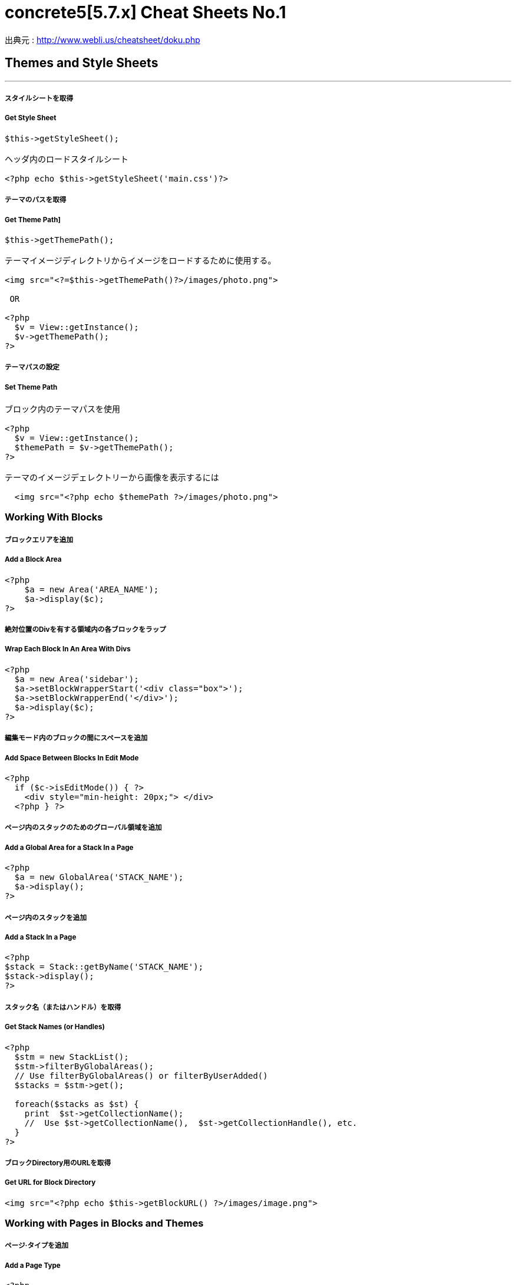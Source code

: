 # concrete5[5.7.x] Cheat Sheets No.1
:hp-tags: concrete5 ,cheat

出典元 : http://www.webli.us/cheatsheet/doku.php

## Themes and Style Sheets
---

##### スタイルシートを取得

##### Get Style Sheet 

```
$this->getStyleSheet();

ヘッダ内のロードスタイルシート
 
<?php echo $this->getStyleSheet('main.css')?>
```



##### テーマのパスを取得

##### Get Theme Path]

```
$this->getThemePath();
 
テーマイメージディレクトリからイメージをロードするために使用する。
 
<img src="<?=$this->getThemePath()?>/images/photo.png">

 OR
 
<?php
  $v = View::getInstance();
  $v->getThemePath();
?> 
```

##### テーマパスの設定

##### Set Theme Path

```
ブロック内のテーマパスを使用
 
<?php
  $v = View::getInstance();
  $themePath = $v->getThemePath();
?>
 
テーマのイメージデェレクトリーから画像を表示するには
 
  <img src="<?php echo $themePath ?>/images/photo.png">
```


### Working With Blocks

##### ブロックエリアを追加 

##### Add a Block Area


```
<?php 
    $a = new Area('AREA_NAME');
    $a->display($c);
?>
```

##### 絶対位置のDivを有する領域内の各ブロックをラップ

##### Wrap Each Block In An Area With Divs

```
<?php 
  $a = new Area('sidebar');
  $a->setBlockWrapperStart('<div class="box">');
  $a->setBlockWrapperEnd('</div>');
  $a->display($c); 
?>
```
##### 編集モード内のブロックの間にスペースを追加  
##### Add Space Between Blocks In Edit Mode
```
<?php 
  if ($c->isEditMode()) { ?>
    <div style="min-height: 20px;"> </div>
  <?php } ?>
  
```
  
##### ページ内のスタックのためのグローバル領域を追加 

##### Add a Global Area for a Stack In a Page 

```  
<?php
  $a = new GlobalArea('STACK_NAME'); 
  $a->display();
?>
``` 


##### ページ内のスタックを追加

#####  Add a Stack In a Page


```
<?php
$stack = Stack::getByName('STACK_NAME');
$stack->display();
?>
```


##### スタック名（またはハンドル）を取得 

##### Get Stack Names (or Handles)

```
<?php
  $stm = new StackList();
  $stm->filterByGlobalAreas(); 
  // Use filterByGlobalAreas() or filterByUserAdded()
  $stacks = $stm->get();
 
  foreach($stacks as $st) {
    print  $st->getCollectionName();
    //  Use $st->getCollectionName(),  $st->getCollectionHandle(), etc.
  }
?>
```

##### ブロックDirectory用のURLを取得 
#####  Get URL for Block Directory


```
<img src="<?php echo $this->getBlockURL() ?>/images/image.png">
```


### Working with Pages in Blocks and Themes 
##### ページ·タイプを追加
#####  Add a Page Type

```
<?php
  /* ページが存在するかどうかを確認 */
  /* Check if page exists. */
 
  Loader::model('collection_types');
  $pageType = CollectionType::getByHandle('[page_type_handle]');
 
  /* 存在しない場合は、新しいページをADDD */
  /* Addd new page if does not exist. */
 
  if(!is_object($pageType)) {
    $data['ctHandle'] = '[page_type_handle]';
    $data['ctName'] = t('[page_type_name]');
    $newPage = CollectionType::add($data, $pkg);
  }
?>
```
##### ページの親ページ名を表示 
##### Display a Page's Parent Page Name

```
<?php
  $page=Page::getByID($c->getCollectionParentID());
  echo $page->getCollectionName();
?>
```

##### トップレベルの親の名前を表示
##### Display Top Level Parent Name

```
<?php 
  $c = Page::getCurrentPage();
  $nh = Core::make('helper/navigation');
  $cobj = $nh->getTrailToCollection($c);
 
  $rcobj = array_reverse($cobj);
    if(is_object($rcobj[1])) {
      $pID  = $rcobj[1]->getCollectionID();
      $page = Page::getByID($pID);  
      echo $page->getCollectionName();
    }else{
      echo $c->getCollectionName();
    }  
?>
```

##### 現在のページオブジェクトを取得 
#####  Get Current Page Object


```
$page = Page::getCurrentPage();
```

##### ページが追加された日付を取得/作成された
#####  Get Date The Page Was Added/Created


```
<?php
$c->getCollectionDateAdded('F j, Y')
?>
 
ディスプレイの日付のページが追加

<?php echo $c->getCollectionDateAdded('F j, Y') ?>
```
##### 親ページのハンドルを取得して何かをする
#####  Get Handle of Parent Page and Do Something

```
<?php
  $page=Page::getByID($c->getCollectionParentID());
 
  if ( $page->getCollectionName() == 'es' ) {
    echo '<a href="/index.php/gallery">Galería</a>';
  } else {
    echo '<a href="/index.php/gallery">Gallery</a>';
  }
?>
```

##### ページの説明を取得します
##### Get a Page's Description


```
$c->getCollectionDescription();
 
表示ページ記述
 
<?php echo $c->getCollectionDescription() ?>


```
##### ページのハンドルを取得
##### Get a Page's Handle


```
$c->getCollectionHandle();
 
個々のページにスタイルを追加するためのdiv要素を作成

<div id="<?php echo $c->getCollectionHandle() ?> "> </div>
 
ページハンドルに基づいてのdivにクラスを追加
 
<div id="header" class="<?php echo $c->getCollectionHandle() ?>"> </div>
```
##### ページのIDを取得 
#####  Get a Page's ID

```
$c->getCollectionID();

表示ページID

<?php echo $c->getCollectionID() ?>
```

##### ページの名前を取得します

##### Get a Page's Name

```
$c->getCollectionName();

表示ページ名

<?php echo $c->getCollectionName() ?>
```
##### ページの親ページ·IDを取得

##### Get a Page's Parent Page ID


```
$c->getCollectionParentID();

ディスプレイの親ページのページID

<?php echo $c->getCollectionParentID() ?>
```

#####  ページ所有者IDを取得 
#####  Get a Pages Owner ID


```
$pageOwner = $c->getCollectionUserID()
```


##### 現在のページのURLを取得する
##### Get Current Page URL

```
<?php
$nh = Core::make('helper/navigation');
$URL = $nh->getCollectionURL($c);
?>
```

##### ページ·タイプの名前を取得します
##### Get a Page Type's Name

```
$c->getCollectionTypeName();
 
Set a class to a page types name.
 
<?php 
  if($c->getCollectionTypeName() == 'Full Width'){ 
    echo 'class="full-width"';
  }
?>
```

##### サイト名を取得する
##### Get Site Name

```
<?php
echo Config::get('concrete.site');
?>
```

##### ページプロパティで公共の日付/時刻を取得

#####  Get Public Date/Time In Page Properties

```
<?php
$dateHelper = Core::make('helper/date');
 
echo $dateHelper->getSystemDateTime($c->getCollectionDatePublic(), $mask = 'l, F d, Y  g:ia')
?>
```

##### 最後に編集日付を取得

#####  Get Date Last Edited

```
<?php
// Load Date Helper
$date = Core::make('helper/date'); 
 
// Get Blocks in Main area
foreach($c->getBlocks('Main') as $b) {
   $bDate[$i] = $b->getBlockDateLastModified();
   $i ++;
}
 
// Reverse Sort Date Array
rsort( $bDate );
 
//Echo Date and Time Page last Edited
echo $date->getLocalDateTime($bDate[0],$mask = 'm-d-Y g:i:s');
?>
```

##### オートナビをテーマページに埋め込む

##### Embed Autonav in a Theme Page

```
<?php 	
  $bt = BlockType::getByHandle('autonav');
  $bt->controller->displayPages = 'top'; // 'top', 'above', 'below', 'second_level', 'third_level', 'custom', 'current'
  $bt->controller->displayPagesCID = ''; // if display pages is set ‘custom’
  $bt->controller->orderBy = 'display_asc';  // 'chrono_desc', 'chrono_asc', 'alpha_asc', 'alpha_desc', 'display_desc','display_asc'             
  $bt->controller->displaySubPages = 'all';  //none', 'all, 'relevant_breadcrumb', 'relevant'          
  $bt->controller->displaySubPageLevels = 'all'; // 'enough', 'enough_plus1', 'all', 'custom'
  $bt->controller->displaySubPageLevelsNum = ''; // if displaySubPages is set 'custom'
  $bt->render('view'); // for template 'templates/template_name';
?>
```

### ページ属性 Working With Page Attributes
##### プログラムページ属性を追加
#####  Add a Page Attribute Programmatically

```
<?php
namespace
use \Concrete\Core\Attribute\Type as AttributeType;
use CollectionAttributeKey;
 
// add checkbox attribute
$att = AttributeType::getByHandle('boolean');
$testAttribute3=CollectionAttributeKey::getByHandle('attribute_handle');
if( !is_object($testAttribute3) ) {
    CollectionAttributeKey::add($att, array('akHandle' => 'attribute_handle', 'akName' => t('Attribute Name'), 'akIsSearchable' => true, 'akCheckedByDefault' => true), $pkg);
}
?>
```
##### 値が属性に設定されていることをテスト 

#####  Test That a Value Is Set in an Attribute

```
<?php
  if ($c->getCollectionAttributeValue(attribute_hande)) {
  Do Something Here;
  }
?>
```

##### ページ属性値を取得

##### Get a Page Attribute Value

```
$c->getCollectionAttributeValue()
 
ページのテキスト属性を表示する
 
<?php echo $c->getCollectionAttributeValue('attribute_hande') ?>
 
*いくつかのブロックでは、$cobj代用する必要があるかもしれません
```

##### ハンドルによって属性キーを取得する

#####  Get an Attribute Key by Handle

```
$atKey = CollectionAttributeKey::getByHandle('handle');
```
##### ページ属性から画像を表示　

Display An Image From Page Attribute

```
<img src="<?php echo ($c->getAttribute('attribute_handle')->getVersion()->getRelativePath());?>" width="120px" height="160px">
```

##### ページファイル/画像属性が設定されている場合、ディスプレイのダウンロードリンク　　

#####  If a Page File/Image Attribute Is Set, Display Download Link

```
<?php
  if($c->getAttribute('attribute_name')) {
    echo '<a href="' . $c->getAttribute('attribute_handle')->getVersion()->getRelativePath() .' ">Download PDF</a>';
  }
?>
```

##### ファイル/イメージAtributesのファイル名を取得

##### Get a File/Image Atributes File Name

```
<?php
$c->getAttribute('attribute_handle')->getFileName() 
?>
```	

##### すべてのページ属性を取得する

#####  Get All Page Attributes

```
(in view.php)
<?php
$atKeys = CollectionAttributeKey::getList();
 
foreach($atKeys as $ak) {
  echo  $ak->akName . '<br/>';
}
?>
 
(in controller.php)
 
<?php
namespace
use View;
 
$atKeys = CollectionAttributeKey::getList();
 
foreach($atKeys as $ak) {
  pageAttributes[] =  $ak->akName;
}
?>
```	

##### セット内のすべての属性を取得  

##### Get all Attributes in a Set

```
(in view.php)

$atSet = AttributeSet::getByHandle('attribute_set_handle');
$atKeys = $atSet->getAttributeKeys();
 
foreach($atKeys as $ak) {
  echo $ak->akName;
}
 
(in controller.php)
 
namespace
use \Concrete\Core\Attribute\Set as AttributeSet;
 
$atSet = AttributeSet::getByHandle('attribute_set_handle');
$atKeys = $atSet->getAttributeKeys();
 
foreach($atKeys as $ak) {
  $setNmes[] = $ak->akName;
}
```

##### 表示/選択属性からオプションを取得  

#####  Display/Get Options From a Select Attribute

```
<?php 
  Loader::model('attribute/type');
  Loader::model('attribute/categories/collection');
 
  $ak = CollectionAttributeKey::getByHandle('attribute_handle');
  $sa = new SelectAttributeTypeController(AttributeType::getByHandle('select'));
  $sa->setAttributeKey($ak);
  $values = $sa->getOptions();
 
  foreach ($values as $v) {
    echo $v->value;
  }	
?>				
```

##### 表示/選択]ページ属性から複数の値を取得する  

#####  Display/Get multiple Values From a Select Page Attribute

```
<?php
Loader::model("attribute/categories/collection");
 
  $selectedOptions = $c->getCollectionAttributeValue('attribute_handle');
  if (is_object($selectedOptions)) {
    foreach ($selectedOptions as $opt) {
	echo $opt;
    }
  }
?>	
```

##### 属性セットでselect属性を追加  

##### Add select attribute with attribute set

```
<?php 
  // add select with attribute set page attributes 
 
  // Set attribute category	
  $akCat = AttributeKeyCategory::getByHandle('collection');
  $akCat->setAllowAttributeSets(AttributeKeyCategory::ASET_ALLOW_SINGLE);
  $akCatSet = $akCat->addSet('attribute_set_handle', t('Attribute Set Name'),$pkg);
 
  $atType = AttributeType::getByHandle('select');
 
  // test for existing attribute
  $myAttribute = CollectionAttributeKey::getByHandle('attribute_handle'); 
 
  // Add attribute
  if( !is_object($myAttribute) ) {
 
    CollectionAttributeKey::add($atType, 
    array('akHandle' => 'attribute_hande', 
    'akName' => t('Attribute Name'), 
    'akIsSearchable' => true, 
    'akIsSearchableIndexed' => true,
    'akSelectAllowMultipleValues' => false,
    'akSelectAllowOtherValues' => false,
    'akSelectOptionDisplayOrder' => 'alpha_asc',  // alpha_asc or popularity_desc
    ),$pkg)->setAttributeSet($akCatSet); 
 
    //Add option values
    $myAttribute = CollectionAttributeKey::getByHandle('attribute_handle');
    SelectAttributeTypeOption::add( $mMakerAttribute, 'Select Option One');
    SelectAttributeTypeOption::add( $mMakerAttribute, 'Select Option Two');
    SelectAttributeTypeOption::add( $mMakerAttribute, 'Select Option Three');
 }
?>		
```
##### ページ属性に基づいてNAVを選択 

##### Select Nav Based On Page Attributes

```
(See language Switching)
 
<?php
  if ($c->getCollectionAttributeValue('spanish_menus')) {
    $block = Block::getByName('Spanish Menus');
    if( is_object($block) ) $block->display();
  } else {
    $block = Block::getByName('English Menus');
     if( is_object($block) ) $block->display();
   }
?>
```